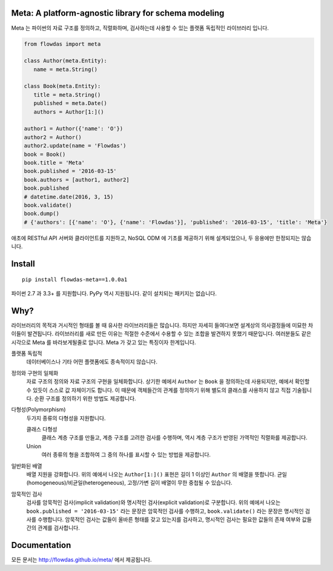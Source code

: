Meta: A platform-agnostic library for schema modeling
=====================================================

Meta 는 파이썬의 자료 구조를 정의하고, 직렬화하며, 검사하는데 사용할 수 있는 플랫폼 독립적인 라이브러리 입니다.

.. code-block:: python

    from flowdas import meta

    class Author(meta.Entity):
       name = meta.String()

    class Book(meta.Entity):
       title = meta.String()
       published = meta.Date()
       authors = Author[1:]()

    author1 = Author({'name': 'O'})
    author2 = Author()
    author2.update(name = 'Flowdas')
    book = Book()
    book.title = 'Meta'
    book.published = '2016-03-15'
    book.authors = [author1, author2]
    book.published
    # datetime.date(2016, 3, 15)
    book.validate()
    book.dump()
    # {'authors': [{'name': 'O'}, {'name': 'Flowdas'}], 'published': '2016-03-15', 'title': 'Meta'}

애초에 RESTful API 서버와 클라이언트를 지원하고, NoSQL ODM 에 기초를 제공하기 위해 설계되었으나, 두 응용에만 한정되지는 않습니다.

Install
=======

::

    pip install flowdas-meta==1.0.0a1

파이썬 2.7 과 3.3+ 를 지원합니다. PyPy 역시 지원됩니다. 같이 설치되는 패키지는 없습니다.

Why?
====

라이브러리의 목적과 거시적인 형태를 볼 때 유사한 라이브러리들은 많습니다. 하지만 자세히 들여다보면 설계상의 의사결정들에 미묘한 차이들이 발견됩니다.
라이브러리를 새로 만든 이유는 적절한 수준에서 수용할 수 있는 조합을 발견하지 못했기 때문입니다. 여러분들도 같은 시각으로 Meta 를 바라보게될줄로 압니다.
Meta 가 갖고 있는 특징이자 한계입니다.

플랫폼 독립적
    데이터베이스나 기타 어떤 플랫폼에도 종속적이지 않습니다.
정의와 구현의 일체화
    자료 구조의 정의와 자료 구조의 구현을 일체화합니다.
    상기한 예에서 ``Author`` 는 ``Book`` 을 정의하는데 사용되지만, 예에서 확인할 수 있듯이 스스로 값 자체이기도 합니다.
    이 때문에 객체들간의 관계를 정의하기 위해 별도의 클래스를 사용하지 않고 직접 기술됩니다. 순환 구조를 정의하기 위한 방법도 제공합니다.
다형성(Polymorphism)
    두가지 종류의 다형성을 지원합니다.

    클래스 다형성
        클래스 계층 구조를 만들고, 계층 구조를 고려한 검사를 수행하며, 역시 계층 구조가 반영된 가역적인 직렬화를 제공합니다.
    Union
        여러 종류의 형을 조합하여 그 중의 하나를 표시할 수 있는 방법을 제공합니다.
일반화된 배열
    배열 지원을 강화합니다. 위의 예에서 나오는 ``Author[1:]()`` 표현은 길이 1 이상인 ``Author`` 의 배열을 뜻합니다.
    균일(homogeneous)/비균일(heterogeneous), 고정/가변 길이 배열이 무한 중첩될 수 있습니다.
암묵적인 검사
    검사를 암묵적인 검사(implicit validation)와 명시적인 검사(explicit validation)로 구분합니다.
    위의 예에서 나오는 ``book.published = '2016-03-15'`` 라는 문장은 암묵적인 검사를 수행하고,
    ``book.validate()`` 라는 문장은 명시적인 검사를 수행합니다.
    암묵적인 검사는 값들이 올바른 형태를 갖고 있는지를 검사하고, 명시적인 검사는 필요한 값들의 존재 여부와 값들간의 관계를 검사합니다.

Documentation
=============

모든 문서는 http://flowdas.github.io/meta/ 에서 제공됩니다.

